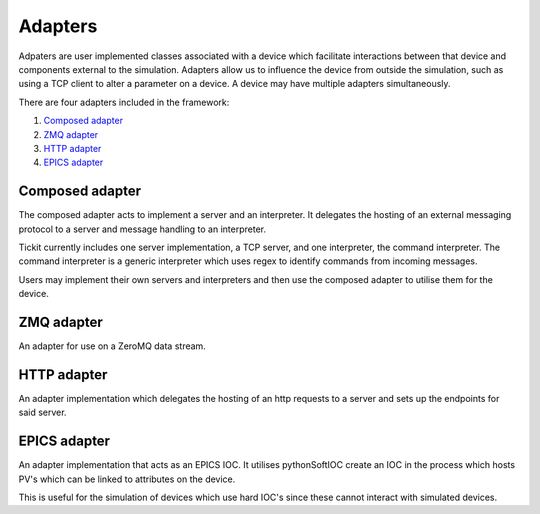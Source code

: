 Adapters
========

Adpaters are user implemented classes associated with a device which facilitate
interactions between that device and components external to the simulation.
Adapters allow us to influence the device from outside the simulation, such as
using a TCP client to alter a parameter on a device. A device may have multiple
adapters simultaneously.

There are four adapters included in the framework:

#. `Composed adapter`_
#. `ZMQ adapter`_
#. `HTTP adapter`_
#. `EPICS adapter`_

Composed adapter
----------------
The composed adapter acts to implement a server and an interpreter. It delegates
the hosting of an external messaging protocol to a server and message handling
to an interpreter.

Tickit currently includes one server implementation, a TCP server, and one
interpreter, the command interpreter. The command interpreter is a generic
interpreter which uses regex to identify commands from incoming messages.

Users may implement their own servers and interpreters and then use the composed
adapter to utilise them for the device.


ZMQ adapter
-----------
An adapter for use on a ZeroMQ data stream.


HTTP adapter
------------
An adapter implementation which delegates the hosting of an http requests to a
server and sets up the endpoints for said server. 


EPICS adapter
-------------
An adapter implementation that acts as an EPICS IOC. It utilises pythonSoftIOC
create an IOC in the process which hosts PV's which can be linked to attributes
on the device.

This is useful for the simulation of devices which use hard IOC's since these
cannot interact with simulated devices.